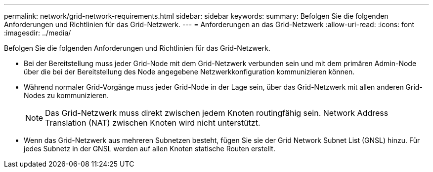 ---
permalink: network/grid-network-requirements.html 
sidebar: sidebar 
keywords:  
summary: Befolgen Sie die folgenden Anforderungen und Richtlinien für das Grid-Netzwerk. 
---
= Anforderungen an das Grid-Netzwerk
:allow-uri-read: 
:icons: font
:imagesdir: ../media/


[role="lead"]
Befolgen Sie die folgenden Anforderungen und Richtlinien für das Grid-Netzwerk.

* Bei der Bereitstellung muss jeder Grid-Node mit dem Grid-Netzwerk verbunden sein und mit dem primären Admin-Node über die bei der Bereitstellung des Node angegebene Netzwerkkonfiguration kommunizieren können.
* Während normaler Grid-Vorgänge muss jeder Grid-Node in der Lage sein, über das Grid-Netzwerk mit allen anderen Grid-Nodes zu kommunizieren.
+

NOTE: Das Grid-Netzwerk muss direkt zwischen jedem Knoten routingfähig sein. Network Address Translation (NAT) zwischen Knoten wird nicht unterstützt.

* Wenn das Grid-Netzwerk aus mehreren Subnetzen besteht, fügen Sie sie der Grid Network Subnet List (GNSL) hinzu. Für jedes Subnetz in der GNSL werden auf allen Knoten statische Routen erstellt.

